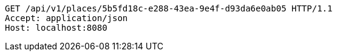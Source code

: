 [source,http,options="nowrap"]
----
GET /api/v1/places/5b5fd18c-e288-43ea-9e4f-d93da6e0ab05 HTTP/1.1
Accept: application/json
Host: localhost:8080

----